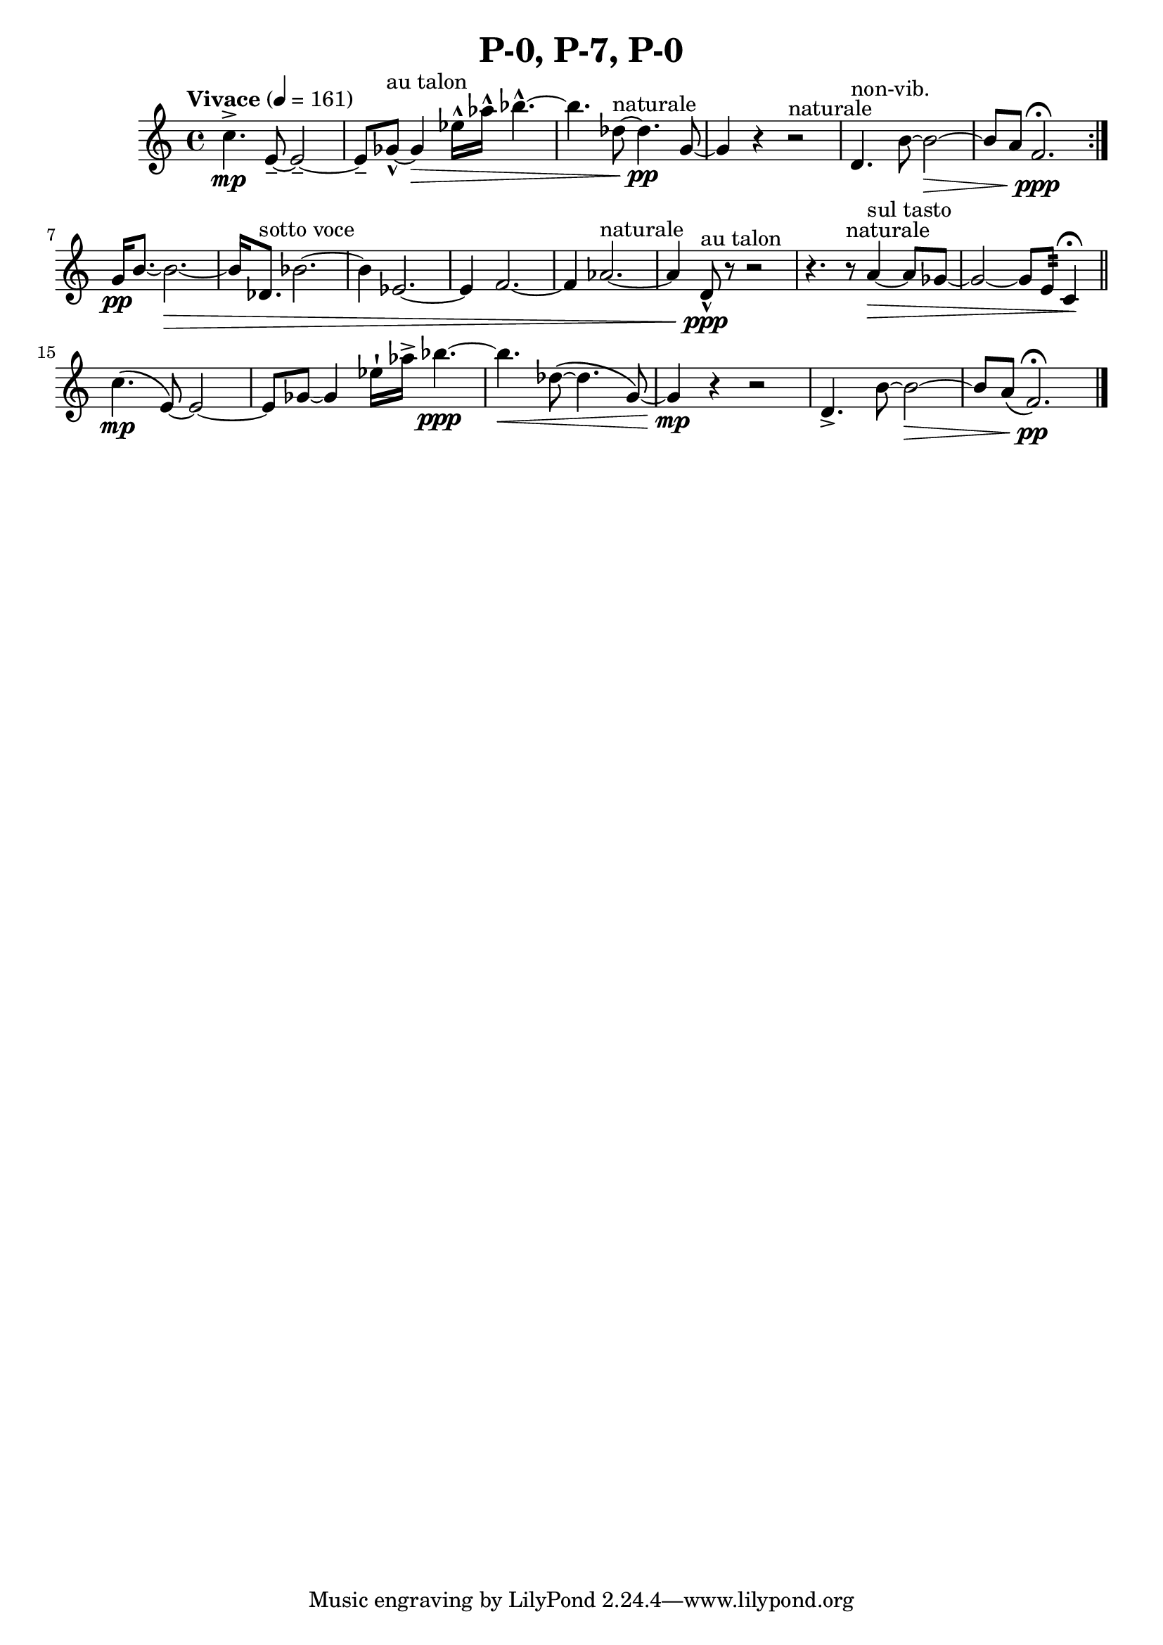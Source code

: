 \header { title = "P-0, P-7, P-0"}\score { \new Staff { \set Staff.midiInstrument = "violin" \clef "treble" \key c\major\time 4/4 \tempo Vivace 4 = 161c''4.\accent \mp e'8~\tenuto  e'2~\tenuto  e'8\tenuto  ges'8~\marcato ^\markup "au talon"  ges'4\> ees''16\marcato  aes''16\marcato  bes''4.~\marcato  bes''4. des''8~^\markup naturale  des''4.\pp g'8~ g'4 r4 r2^\markup naturale  d'4.^\markup non-vib.  b'8~ b'2~\> b'8 a'8 f'2.\ppp \fermata \set Score.repeatCommands = #'(end-repeat)g'16\pp b'8.~ b'2.~\> b'16 des'8.^\markup "sotto voce"  bes'2.~ bes'4 ees'2.~ ees'4 f'2.~ f'4 aes'2.~^\markup naturale  aes'4 d'8\marcato ^\markup "au talon" \ppp r8~ r2~ r4. r8^\markup naturale  a'4~^\markup "sul tasto" \> a'8 ges'8~ ges'2~ ges'8 e'8:32  c'4\! \fermata \bar "||"c''4.\( \mp e'8~\)  e'2~\)  e'8\)  ges'8~\glissando  ges'4 ees''16\staccatissimo  aes''16\accent  bes''4.~\ppp bes''4.\< des''8~\(  des''4.\(  g'8~\)  g'4\) \mp r4 r2 d'4.\accent  b'8~ b'2~\> b'8 a'8\(  f'2.\) \pp \fermata \bar "|."}
}\version "2.22.2"